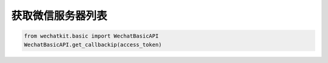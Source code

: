 获取微信服务器列表
=====================

.. code-block:: python

    from wechatkit.basic import WechatBasicAPI
    WechatBasicAPI.get_callbackip(access_token)
